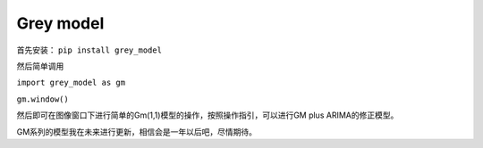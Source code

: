Grey model
==========

.. image:: https://raw.githubusercontent.com/romtance/img/main/202303281221322.png

首先安装： ``pip install grey_model``

然后简单调用

``import grey_model as gm``

``gm.window()``

然后即可在图像窗口下进行简单的Gm(1,1)模型的操作，按照操作指引，可以进行GM
plus ARIMA的修正模型。

GM系列的模型我在未来进行更新，相信会是一年以后吧，尽情期待。

